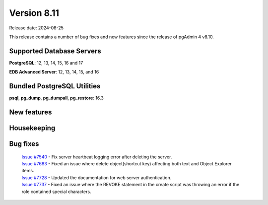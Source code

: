 ************
Version 8.11
************

Release date: 2024-08-25

This release contains a number of bug fixes and new features since the release of pgAdmin 4 v8.10.

Supported Database Servers
**************************
**PostgreSQL**: 12, 13, 14, 15, 16 and 17

**EDB Advanced Server**: 12, 13, 14, 15, and 16

Bundled PostgreSQL Utilities
****************************
**psql**, **pg_dump**, **pg_dumpall**, **pg_restore**: 16.3


New features
************


Housekeeping
************


Bug fixes
*********

  | `Issue #7540 <https://github.com/pgadmin-org/pgadmin4/issues/7540>`_ -  Fix server heartbeat logging error after deleting the server.
  | `Issue #7683 <https://github.com/pgadmin-org/pgadmin4/issues/7683>`_ -  Fixed an issue where delete object(shortcut key) affecting both text and Object Explorer items.
  | `Issue #7728 <https://github.com/pgadmin-org/pgadmin4/issues/7728>`_ -  Updated the documentation for web server authentication.
  | `Issue #7737 <https://github.com/pgadmin-org/pgadmin4/issues/7737>`_ -  Fixed an issue where the REVOKE statement in the create script was throwing an error if the role contained special characters.

